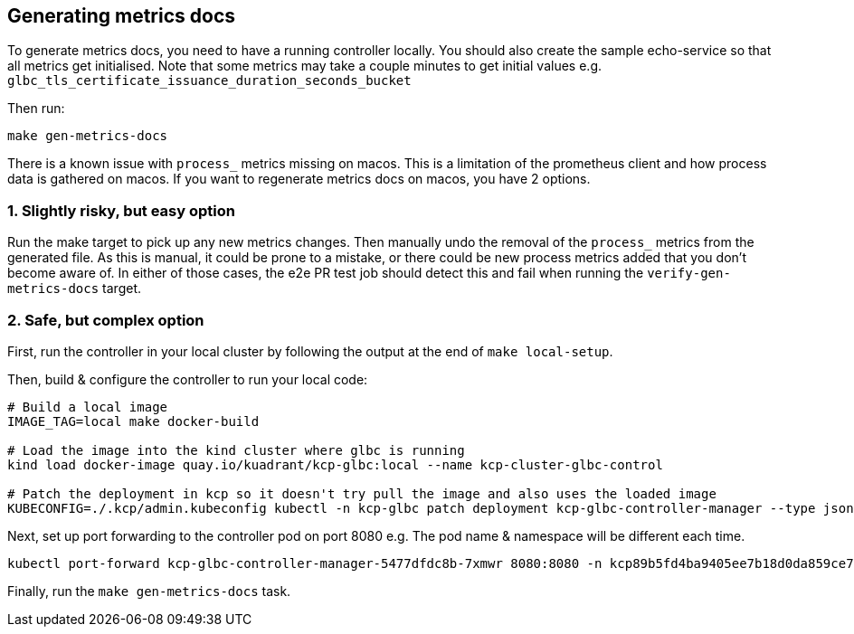 ## Generating metrics docs

To generate metrics docs, you need to have a running controller locally.
You should also create the sample echo-service so that all metrics get initialised.
Note that some metrics may take a couple minutes to get initial values e.g. `glbc_tls_certificate_issuance_duration_seconds_bucket`

Then run:

```
make gen-metrics-docs
```

There is a known issue with `process_` metrics missing on macos.
This is a limitation of the prometheus client and how process data is gathered on macos.
If you want to regenerate metrics docs on macos, you have 2 options.

### 1. Slightly risky, but easy option

Run the make target to pick up any new metrics changes. Then manually undo the removal of the `process_` metrics from the generated file.
As this is manual, it could be prone to a mistake, or there could be new process metrics added that you don't become aware of.
In either of those cases, the e2e PR test job should detect this and fail when running the `verify-gen-metrics-docs` target.

### 2. Safe, but complex option

First, run the controller in your local cluster by following the output at the end of `make local-setup`.

Then, build & configure the controller to run your local code:

```bash
# Build a local image
IMAGE_TAG=local make docker-build

# Load the image into the kind cluster where glbc is running
kind load docker-image quay.io/kuadrant/kcp-glbc:local --name kcp-cluster-glbc-control

# Patch the deployment in kcp so it doesn't try pull the image and also uses the loaded image
KUBECONFIG=./.kcp/admin.kubeconfig kubectl -n kcp-glbc patch deployment kcp-glbc-controller-manager --type json -p='[{"op":"replace","path":"/spec/template/spec/containers/0/image","value":"quay.io/kuadrant/kcp-glbc:local"},{"op":"replace","path":"/spec/template/spec/containers/0/imagePullPolicy","value":"Never"}]'
```

Next, set up port forwarding to the controller pod on port 8080 e.g. The pod name & namespace will be different each time.

```bash
kubectl port-forward kcp-glbc-controller-manager-5477dfdc8b-7xmwr 8080:8080 -n kcp89b5fd4ba9405ee7b18d0da859ce7420d36926bac4a97e01af5c244a
```

Finally, run the `make gen-metrics-docs` task.